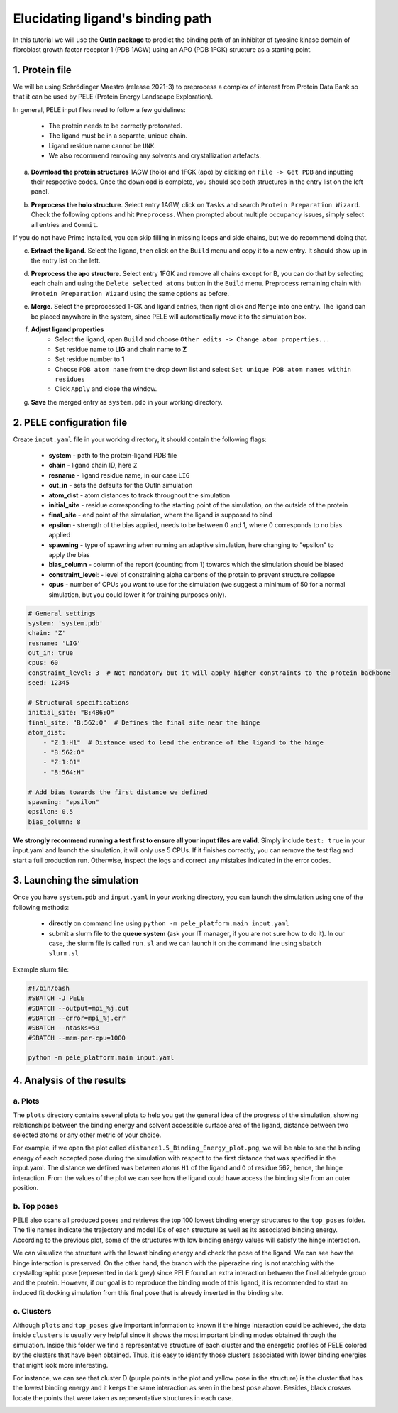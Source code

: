 Elucidating ligand's binding path
==================================

In this tutorial we will use the **OutIn package** to predict the binding path of an inhibitor of tyrosine kinase domain of fibroblast growth factor receptor 1 (PDB 1AGW) using
an APO (PDB 1FGK) structure as a starting point.

1. Protein file
----------------

We will be using Schrödinger Maestro (release 2021-3) to preprocess a complex of interest from Protein Data Bank so
that it can be used by PELE (Protein Energy Landscape Exploration).

In general, PELE input files need to follow a few guidelines:

    * The protein needs to be correctly protonated.
    * The ligand must be in a separate, unique chain.
    * Ligand residue name cannot be ``UNK``.
    * We also recommend removing any solvents and crystallization artefacts.

a. **Download the protein structures** 1AGW (holo) and 1FGK (apo) by clicking on ``File -> Get PDB`` and inputting their respective codes. Once the download is complete, you should see both structures in the entry list on the left panel.

.. image:: ../img/outin_1a.png
  :width: 300
  :align: center

b. **Preprocess the holo structure**. Select entry 1AGW, click on ``Tasks`` and search ``Protein Preparation Wizard``. Check the following options and hit ``Preprocess``. When prompted about multiple occupancy issues, simply select all entries and ``Commit``.

.. image:: ../img/outin_1b.png
  :width: 400
  :align: center

If you do not have Prime installed, you can skip filling in missing loops and side chains, but we do recommend doing that.

c. **Extract the ligand**. Select the ligand, then click on the ``Build`` menu and copy it to a new entry. It should show up in the entry list on the left.

.. image:: ../img/outin_1c.png
  :width: 300
  :align: center

d. **Preprocess the apo structure**. Select entry 1FGK and remove all chains except for B, you can do that by selecting each chain and using the ``Delete selected atoms`` button in the ``Build`` menu. Preprocess remaining chain with ``Protein Preparation Wizard`` using the same options as before.

::

e. **Merge**. Select the preprocessed 1FGK and ligand entries, then right click and ``Merge`` into one entry. The ligand can be placed anywhere in the system, since PELE will automatically move it to the simulation box.

.. image:: ../img/outin_1e.png
  :width: 400
  :align: center

f. **Adjust ligand properties**
    * Select the ligand, open ``Build`` and choose ``Other edits -> Change atom properties...``
    * Set residue name to **LIG** and chain name to **Z**
    * Set residue number to **1**
    * Choose ``PDB atom name`` from the drop down list and select ``Set unique PDB atom names within residues``
    * Click ``Apply`` and close the window.

::

g. **Save** the merged entry as ``system.pdb`` in your working directory.


2. PELE configuration file
--------------------------

Create ``input.yaml`` file in your working directory, it should contain the following flags:

    - **system** - path to the protein-ligand PDB file
    - **chain** - ligand chain ID, here ``Z``
    - **resname** - ligand residue name, in our case ``LIG``
    - **out_in** - sets the defaults for the OutIn simulation
    - **atom_dist** - atom distances to track throughout the simulation
    - **initial_site** - residue corresponding to the starting point of the simulation, on the outside of the protein
    - **final_site** - end point of the simulation, where the ligand is supposed to bind
    - **epsilon** - strength of the bias applied, needs to be between 0 and 1, where 0 corresponds to no bias applied
    - **spawning** - type of spawning when running an adaptive simulation, here changing to "epsilon" to apply the bias
    - **bias_column** - column of the report (counting from 1) towards which the simulation should be biased
    - **constraint_level**: - level of constraining alpha carbons of the protein to prevent structure collapse
    - **cpus** - number of CPUs you want to use for the simulation (we suggest a minimum of 50 for a normal simulation, but you could lower it for training purposes only).

..  code-block:: yaml

    # General settings
    system: 'system.pdb'
    chain: 'Z'
    resname: 'LIG'
    out_in: true
    cpus: 60
    constraint_level: 3  # Not mandatory but it will apply higher constraints to the protein backbone
    seed: 12345

    # Structural specifications
    initial_site: "B:486:O"
    final_site: "B:562:O"  # Defines the final site near the hinge
    atom_dist:
        - "Z:1:H1"  # Distance used to lead the entrance of the ligand to the hinge
        - "B:562:O"
        - "Z:1:O1"
        - "B:564:H"

    # Add bias towards the first distance we defined
    spawning: "epsilon"
    epsilon: 0.5
    bias_column: 8

**We strongly recommend running a test first to ensure all your input files are valid.**
Simply include ``test: true`` in your input.yaml and launch the simulation, it will only use 5 CPUs. If it finishes correctly, you can remove the test
flag and start a full production run. Otherwise, inspect the logs and correct any mistakes indicated in the error codes.

3. Launching the simulation
---------------------------

Once you have ``system.pdb`` and ``input.yaml`` in your working directory, you can launch the simulation using one of the following methods:

    - **directly** on command line using ``python -m pele_platform.main input.yaml``

    - submit a slurm file to the **queue system** (ask your IT manager, if you are not sure how to do it). In our case, the slurm file is called ``run.sl`` and we can launch it on the command line using ``sbatch slurm.sl``

Example slurm file:

.. code-block:: console

    #!/bin/bash
    #SBATCH -J PELE
    #SBATCH --output=mpi_%j.out
    #SBATCH --error=mpi_%j.err
    #SBATCH --ntasks=50
    #SBATCH --mem-per-cpu=1000

    python -m pele_platform.main input.yaml

4. Analysis of the results
--------------------------

a. Plots
++++++++

The ``plots`` directory contains several plots to help you get the general idea of the progress of the simulation, showing relationships between
the binding energy and solvent accessible surface area of the ligand, distance between two selected atoms or any other metric of your choice.

For example, if we open the plot called ``distance1.5_Binding_Energy_plot.png``, we will be able to see the binding energy of each
accepted pose during the simulation with respect to the first distance that was specified in the input.yaml. The distance we
defined was between atoms ``H1`` of the ligand and ``O`` of residue 562, hence, the hinge interaction. From the values of the plot
we can see how the ligand could have access the binding site from an outer position.

.. image:: ../img/out_in_plot.png
  :width: 400
  :align: center


b. Top poses
++++++++++++++++++

PELE also scans all produced poses and retrieves the top 100 lowest binding energy structures to the ``top_poses`` folder. The file names indicate
the trajectory and model IDs of each structure as well as its associated binding energy. According to the previous plot, some of the structures
with low binding energy values will satisfy the hinge interaction.

We can visualize the structure with the lowest binding energy and check the pose of the ligand. We can see how the hinge interaction
is preserved. On the other hand, the branch with the piperazine ring is not matching with the crystallographic pose (represented in dark
grey) since PELE found an extra interaction between the final aldehyde group and the protein. However, if our goal is to reproduce the binding mode
of this ligand, it is recommended to start an induced fit docking simulation from this final pose that is already inserted in the binding site.

.. image:: ../img/out_in_best_pose.png
  :width: 400
  :align: center


c. Clusters
+++++++++++

Although ``plots`` and ``top_poses`` give important information to known if the hinge interaction could be achieved, the data
inside ``clusters`` is usually very helpful since it shows the most important binding modes obtained through the simulation.
Inside this folder we find a representative structure of each cluster and the energetic profiles of PELE colored by the clusters
that have been obtained. Thus, it is easy to identify those clusters associated with lower binding energies that might look
more interesting.

For instance, we can see that cluster D (purple points in the plot and yellow pose in the structure) is the cluster that has the
lowest binding energy and it keeps the same interaction as seen in the best pose above. Besides, black crosses locate the points
that were taken as representative structures in each case.

.. image:: ../img/out_in_cluster_plot.png
  :width: 400
  :align: center

.. image:: ../img/out_in_clusters.png
  :width: 400
  :align: center